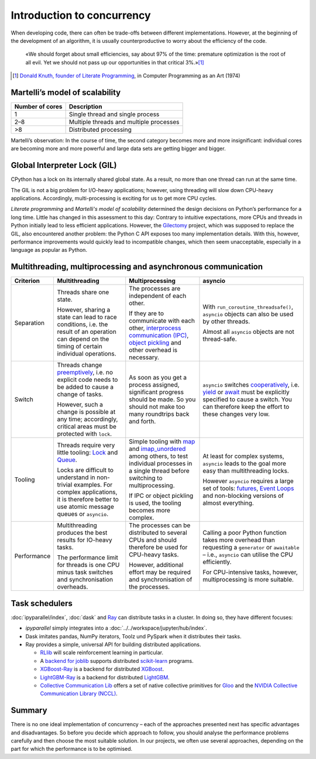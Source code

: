 Introduction to concurrency
===========================

When developing code, there can often be trade-offs between different
implementations. However, at the beginning of the development of an algorithm,
it is usually counterproductive to worry about the efficiency of the code.

    «We should forget about small efficiencies, say about 97% of the time:
    premature optimization is the root of all evil. Yet we should not pass up
    our opportunities in that critical 3%.»[#]_

.. [#] `Donald Knuth, founder of Literate Programming
       <http://www.literateprogramming.com/>`_, in Computer Programming as an
       Art (1974)

Martelli’s model of scalability
-------------------------------

+------------------+----------------------------------------+
| Number of cores  | Description                            |
+==================+========================================+
| 1                | Single thread and single process       |
+------------------+----------------------------------------+
| 2–8              | Multiple threads and multiple processes|
+------------------+----------------------------------------+
| >8               | Distributed processing                 |
+------------------+----------------------------------------+

Martelli’s observation: In the course of time, the second category becomes more
and more insignificant: individual cores are becoming more and more powerful and
large data sets are getting bigger and bigger.

Global Interpreter Lock (GIL)
-----------------------------

CPython has a lock on its internally shared global state. As a result, no more
than one thread can run at the same time.

The GIL is not a big problem for I/O-heavy applications; however, using
threading will slow down CPU-heavy applications. Accordingly, multi-processing
is exciting for us to get more CPU cycles.

*Literate programming* and *Martelli's model of scalability* determined the
design decisions on Python’s performance for a long time. Little has changed in
this assessment to this day: Contrary to intuitive expectations, more CPUs and
threads in Python initially lead to less efficient applications. However, the
`Gilectomy <https://pythoncapi.readthedocs.io/gilectomy.html>`_ project, which
was supposed to replace the GIL, also encountered another problem: the Python C
API exposes too many implementation details. With this, however, performance
improvements would quickly lead to incompatible changes, which then seem
unacceptable, especially in a language as popular as Python.

Multithreading, multiprocessing and asynchronous communication
--------------------------------------------------------------

+------------------+------------------+------------------+--------------------------------+
| Criterion        | Multithreading   | Multiprocessing  | asyncio                        |
+==================+==================+==================+================================+
| Separation       | Threads share one| The processes are| With                           |
|                  | state.           | independent of   | ``run_coroutine_threadsafe()``,|
|                  |                  | each other.      | ``asyncio`` objects can also   |
|                  | However, sharing |                  | be used by other threads.      |
|                  | a state can lead | If they are to   |                                |
|                  | to race          | communicate with | Almost all ``asyncio`` objects |
|                  | conditions, i.e. | each other,      | are not thread-safe.           |
|                  | the result of an | `interprocess    |                                |
|                  | operation can    | communication    |                                |
|                  | depend on the    | (IPC)`_, `object |                                |
|                  | timing of certain| pickling`_  and  |                                |
|                  | individual       | other overhead   |                                |
|                  | operations.      | is necessary.    |                                |
+------------------+------------------+------------------+--------------------------------+
| Switch           | Threads change   | As soon as you   | ``asyncio`` switches           |
|                  | `preemptively`_, | get a process    | `cooperatively`_, i.e. `yield`_|
|                  | i.e. no explicit | assigned,        | or `await`_ must be explicitly |
|                  | code needs to be | significant      | specified to cause a switch.   |
|                  | added to cause   | progress should  | You can therefore keep the     |
|                  | a change of      | be made. So you  | effort to these changes very   |
|                  | tasks.           | should not make  | low.                           |
|                  |                  | too many         |                                |
|                  | However, such a  | roundtrips back  |                                |
|                  | change is        | and forth.       |                                |
|                  | possible at any  |                  |                                |
|                  | time;            |                  |                                |
|                  | accordingly,     |                  |                                |
|                  | critical areas   |                  |                                |
|                  | must be protected|                  |                                |
|                  | with ``lock``.   |                  |                                |
+------------------+------------------+------------------+--------------------------------+
| Tooling          | Threads require  | Simple tooling   | At least for complex systems,  |
|                  | very little      | with `map`_ and  | ``asyncio`` leads to the goal  |
|                  | tooling: `Lock`_ | `imap_unordered`_| more easy than multithreading  |
|                  | and `Queue`_.    | among others, to | locks.                         |
|                  |                  | test individual  |                                |
|                  | Locks are        | processes in a   | However ``asyncio`` requires a |
|                  | difficult to     | single thread    | large set of tools:            |
|                  | understand in    | before switching | `futures`_, `Event Loops`_ and |
|                  | non-trivial      | to               | non-blocking versions of almost|
|                  | examples. For    | multiprocessing. | everything.                    |
|                  | complex          |                  |                                |
|                  | applications, it | If IPC or        |                                |
|                  | is therefore     | object pickling  |                                |
|                  | better to use    | is used, the     |                                |
|                  | atomic message   | tooling becomes  |                                |
|                  | queues or        | more complex.    |                                |
|                  | ``asyncio``.     |                  |                                |
+------------------+------------------+------------------+--------------------------------+
| Performance      | Multithreading   | The processes can| Calling a poor Python function |
|                  | produces the best| be distributed   | takes more overhead than       |
|                  | results for      | to several CPUs  | requesting a ``generator`` or  |
|                  | IO-heavy tasks.  | and should       | ``awaitable`` – i.e.,          |
|                  |                  | therefore be     | ``asyncio`` can utilise the CPU|
|                  | The performance  | used for         | efficiently.                   |
|                  | limit for threads| CPU-heavy tasks. |                                |
|                  | is one CPU minus |                  | For CPU-intensive tasks,       |
|                  | task switches and| However,         | however, multiprocessing is    |
|                  | synchronisation  | additional effort| more suitable.                 |
|                  | overheads.       | may be required  |                                |
|                  |                  | and              |                                |
|                  |                  | synchronisation  |                                |
|                  |                  | of the processes.|                                |
+------------------+------------------+------------------+--------------------------------+

Task schedulers
---------------

:doc:`ipyparallel/index`, :doc:`dask` and `Ray <https://docs.ray.io/>`_
can distribute tasks in a cluster.  In doing so, they have different focuses:

* `ipyparallel` simply integrates into a
  :doc:`../../workspace/jupyter/hub/index`.
* Dask imitates pandas, NumPy iterators, Toolz und PySpark when it distributes
  their tasks.
* Ray provides a simple, universal API for building distributed applications.

  * `RLlib <https://docs.ray.io/en/latest/rllib.html>`_ will scale reinforcement
    learning in particular.
  * A `backend for joblib <https://docs.ray.io/en/latest/joblib.html>`_ supports
    distributed `scikit-learn <https://scikit-learn.org/stable/>`_ programs.
  * `XGBoost-Ray <https://docs.ray.io/en/latest/xgboost-ray.html>`_ is a backend
    for distributed `XGBoost <https://xgboost.readthedocs.io/en/latest/>`_.
  * `LightGBM-Ray <https://docs.ray.io/en/latest/lightgbm-ray.html>`_ is a
    backend for distributed `LightGBM
    <https://lightgbm.readthedocs.io/en/latest/>`_.
  * `Collective Communication Lib
    <https://docs.ray.io/en/latest/ray-collective.html>`_ offers a set of native
    collective primitives for `Gloo
    <https://github.com/facebookincubator/gloo>`_ and the `NVIDIA Collective
    Communication Library (NCCL)
    <https://docs.nvidia.com/deeplearning/nccl/user-guide/docs/index.html>`_.

Summary
-------

There is no one ideal implementation of concurrency – each of the approaches
presented next has specific advantages and disadvantages. So before you decide
which approach to follow, you should analyse the performance problems carefully
and then choose the most suitable solution. In our projects, we often use
several approaches, depending on the part for which the performance is to be
optimised.

.. _`interprocess Communication (IPC)`: https://docs.python.org/3/library/ipc.html
.. _`object pickling`: https://docs.python.org/3/library/pickle.html
.. _`preemptively`: https://en.wikipedia.org/wiki/Computer_multitasking#Preemptive_multitasking
.. _`Lock`: https://docs.python.org/3/library/threading.html#threading.Lock
.. _`Queue`: https://docs.python.org/3/library/queue.html
.. _`cooperatively`: https://en.wikipedia.org/wiki/Computer_multitasking#Cooperative_multitasking
.. _`yield`: https://docs.python.org/3/reference/simple_stmts.html#yield
.. _`await`: https://docs.python.org/3/reference/expressions.html#await
.. _`map`: https://docs.python.org/3/library/multiprocessing.html#multiprocessing.pool.Pool.map
.. _`imap_unordered`: https://docs.python.org/3/library/multiprocessing.html#multiprocessing.pool.Pool.imap_unordered
.. _`futures`: https://docs.python.org/3/library/asyncio-task.html#awaitables
.. _`Event Loops`: https://docs.python.org/3/library/asyncio-eventloop.html
